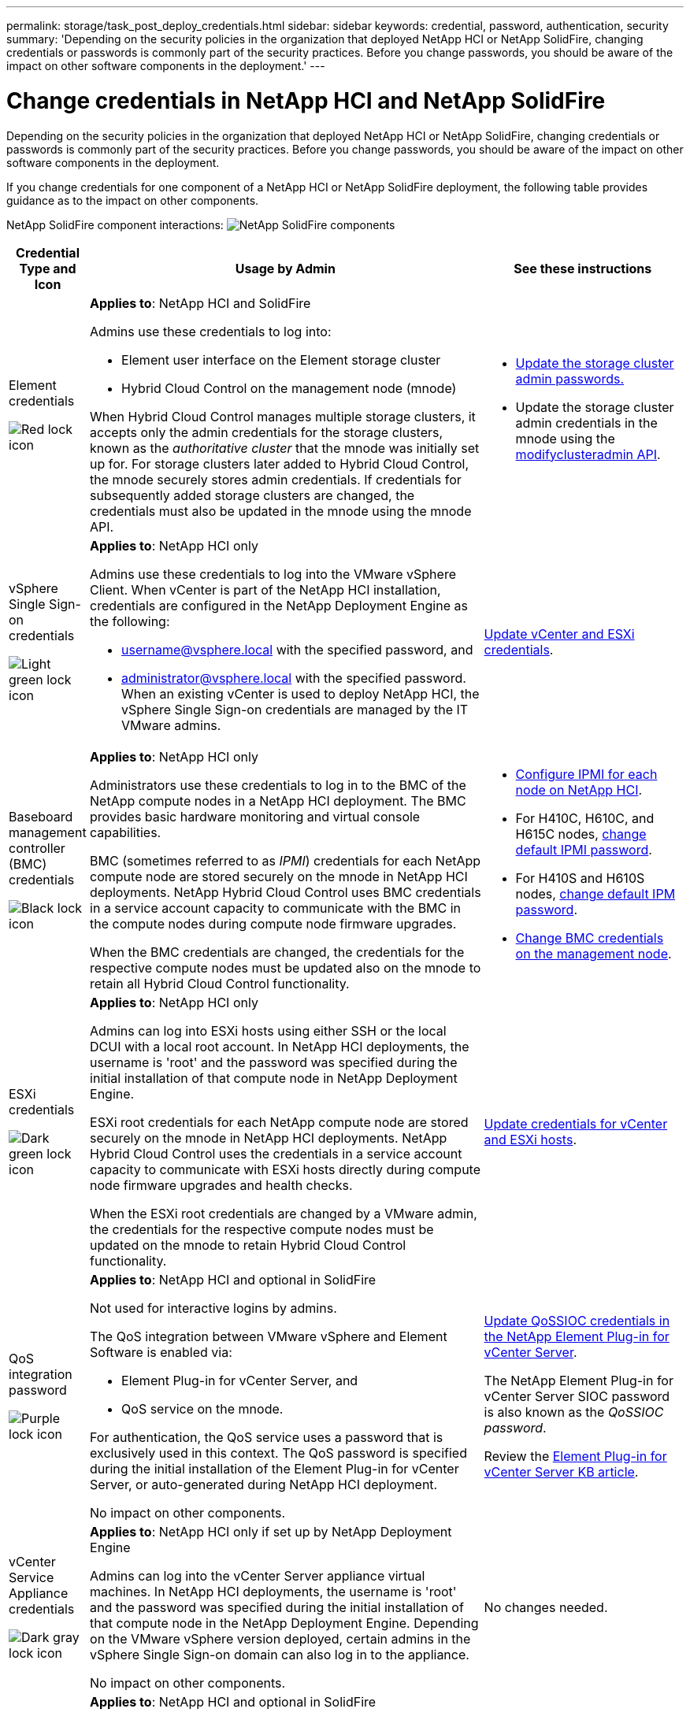 ---
permalink: storage/task_post_deploy_credentials.html
sidebar: sidebar
keywords: credential, password, authentication, security
summary: 'Depending on the security policies in the organization that deployed NetApp HCI or NetApp SolidFire, changing credentials or passwords is commonly part of the security practices. Before you change passwords, you should be aware of the impact on other software components in the deployment.'
---

= Change credentials in NetApp HCI and NetApp SolidFire
:icons: font
:imagesdir: ../media/

[.lead]
Depending on the security policies in the organization that deployed NetApp HCI or NetApp SolidFire, changing credentials or passwords is commonly part of the security practices. Before you change passwords, you should be aware of the impact on other software components in the deployment.

If you change credentials for one component of a NetApp HCI or NetApp SolidFire deployment, the following table provides guidance as to the impact on other components.


NetApp SolidFire component interactions:
image:../media/diagram_credentials_solidfire.png[NetApp SolidFire components]



[options="header",cols="10a,60a,30a"]
|===
| Credential Type and Icon
| Usage by Admin
| See these instructions

a| Element credentials

image::../media/icon_lock_red.png[Red lock icon]

a| *Applies to*:  NetApp HCI and SolidFire




Admins use these credentials to log into:

* Element user interface on the Element storage cluster
* Hybrid Cloud Control on the management node (mnode)

When Hybrid Cloud Control manages multiple storage clusters, it accepts only the admin credentials for the storage clusters, known as the _authoritative cluster_ that the mnode was initially set up for. For storage clusters later added to Hybrid Cloud Control, the mnode securely stores admin credentials. If credentials for subsequently added storage clusters are changed, the credentials must also be updated in the mnode using the mnode API.  a|
* link:concept_system_manage_manage_cluster_administrator_users.html[Update the storage cluster admin passwords.]
* Update the storage cluster admin credentials in the mnode using the link:../api/reference_element_api_modifyclusteradmin.html[modifyclusteradmin API].


|
vSphere Single Sign-on credentials

image::../media/icon_lock_green_light.png[Light green lock icon]   a| *Applies to*:  NetApp HCI only

Admins use these credentials to log into the VMware vSphere Client. When vCenter is part of the NetApp HCI installation, credentials are configured in the NetApp Deployment Engine as the following:

* username@vsphere.local with the specified password, and
* administrator@vsphere.local with the specified password.
When an existing vCenter is used to deploy NetApp HCI, the vSphere Single Sign-on credentials are managed by the IT VMware admins.

| https://docs.netapp.com/us-en/hci/docs/task_hci_credentials_vcenter_esxi.html#%20update-the-esxi-password-by-using-the-management-node-rest-api[Update vCenter and ESXi credentials^]. 

| Baseboard management controller (BMC) credentials

image::../media/icon_lock_black.png[Black lock icon]

| *Applies to*: NetApp HCI only

Administrators use these credentials to log in to the BMC of the NetApp compute nodes in a NetApp HCI deployment. The BMC provides basic hardware monitoring and virtual console capabilities.

BMC (sometimes referred to as _IPMI_) credentials for each NetApp compute node are stored securely on the mnode in NetApp HCI deployments. NetApp Hybrid Cloud Control uses  BMC credentials in a service account capacity to communicate with the BMC in the compute nodes during compute node firmware upgrades.

When the BMC credentials are changed, the credentials for the respective compute nodes must be updated also on the mnode to retain all Hybrid Cloud Control functionality.

a| * link:https://docs.netapp.com/us-en/hci/docs/hci_prereqs_final_prep.html[Configure IPMI for each node on NetApp HCI^].
* For H410C, H610C, and H615C nodes, link:https://docs.netapp.com/us-en/hci/docs/hci_prereqs_final_prep.html[change default IPMI password^].
* For H410S and H610S nodes, link:/task_post_deploy_credential_change_ipmi_password.html[change default IPM password].
* link:https://docs.netapp.com/us-en/hci/docs/task_hcc_edit_bmc_info.html[Change BMC credentials on the management node^].


| ESXi credentials

image::../media/icon_lock_green_dark.png[Dark green lock icon]

| *Applies to*: NetApp HCI only

Admins can log into ESXi hosts using either SSH or the local DCUI with a local root account. In NetApp HCI deployments, the username is 'root' and the password was specified during the initial installation of that compute node in NetApp Deployment Engine.

ESXi root credentials for each NetApp compute node are stored securely on the mnode in NetApp HCI deployments. NetApp Hybrid Cloud Control uses the credentials in a service account capacity to communicate with ESXi hosts directly during compute node firmware upgrades and health checks.

When the ESXi root credentials are changed by a VMware admin, the credentials for the respective compute nodes must be updated on the mnode to retain Hybrid Cloud Control functionality.

| link:https://docs.netapp.com/us-en/hci/docs/task_hci_credentials_vcenter_esxi.html[Update credentials for vCenter and ESXi hosts^].

| QoS integration password

image::../media/icon_lock_purple.png[Purple lock icon]

a| *Applies to*: NetApp HCI and optional in SolidFire

Not used for interactive logins by admins.

The QoS integration between VMware vSphere and Element Software is enabled via:

* Element Plug-in for vCenter Server, and
* QoS service on the mnode.

For authentication, the QoS service uses a password that is exclusively used in this context. The QoS password is specified during the initial installation of the Element Plug-in for vCenter Server, or auto-generated during NetApp HCI deployment.

No impact on other components.

|link:https://docs.netapp.com/us-en/vcp/vcp_task_qossioc.html[Update QoSSIOC credentials in the NetApp Element Plug-in for vCenter Server^]. 

The NetApp Element Plug-in for vCenter Server SIOC password is also known as the _QoSSIOC password_. 

Review the link:++https://kb.netapp.com/Advice_and_Troubleshooting/Data_Storage_Software/Element_Plug-in_for_vCenter_server/mNode_Status_shows_as_'Network_Down'_or_'Down'_in_the_mNode_Settings_tab_of_the_Element_Plugin_for_vCenter_(VCP)++[Element Plug-in for vCenter Server KB article^].

| vCenter Service Appliance credentials

image::../media/icon_lock_gray_dark.png[Dark gray lock icon]

| *Applies to*: NetApp HCI only if set up by NetApp Deployment Engine

Admins can log into the vCenter Server appliance virtual machines. In NetApp HCI deployments, the username is 'root' and the password was specified during the initial installation of that compute node in the NetApp Deployment Engine. Depending on the VMware vSphere version deployed, certain admins in the vSphere Single Sign-on domain can also log in to the appliance.

No impact on other components.
| No changes needed. 



| NetApp Management Node admin credentials

image::../media/icon_lock_gray_light.png[Light gray lock icon]

| *Applies to*: NetApp HCI and optional in SolidFire

Admins can log into the NetApp management node virtual machines for advanced configuration and troubleshooting. Depending on the management node version deployed, login via SSH is not enabled by default.

In NetApp HCI deployments, the username and  password was specified by the user during the initial installation of that compute node in NetApp Deployment Engine.

No impact on other components.

| No changes needed. 
|===




== Find more information
* link:reference_post_deploy_change_default_ssl_certificate.html[Change the Element software default SSL certificate]
* link:task_post_deploy_credential_change_ipmi_password.html[Change the IPMI password for nodes]
* link:concept_system_manage_mfa_enable_multi_factor_authentication.html[Enable multi-factor authentication]
* link:concept_system_manage_key_get_started_with_external_key_management.html[Get started with external key management]
* link:task_system_manage_fips_create_a_cluster_supporting_fips_drives.html[Create a cluster supporting FIPS drives]
